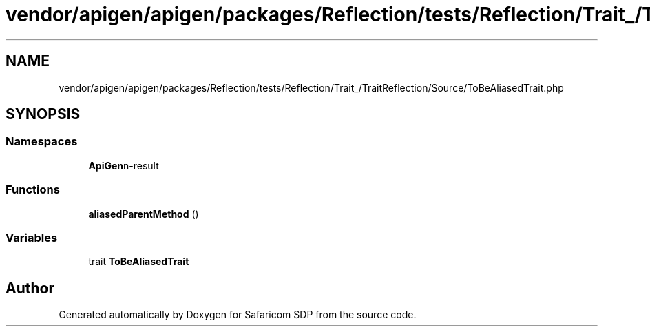 .TH "vendor/apigen/apigen/packages/Reflection/tests/Reflection/Trait_/TraitReflection/Source/ToBeAliasedTrait.php" 3 "Sat Sep 26 2020" "Safaricom SDP" \" -*- nroff -*-
.ad l
.nh
.SH NAME
vendor/apigen/apigen/packages/Reflection/tests/Reflection/Trait_/TraitReflection/Source/ToBeAliasedTrait.php
.SH SYNOPSIS
.br
.PP
.SS "Namespaces"

.in +1c
.ti -1c
.RI " \fBApiGen\\Reflection\\Tests\\Reflection\\Trait_\\TraitReflection\\Source\fP"
.br
.in -1c
.SS "Functions"

.in +1c
.ti -1c
.RI "\fBaliasedParentMethod\fP ()"
.br
.in -1c
.SS "Variables"

.in +1c
.ti -1c
.RI "trait \fBToBeAliasedTrait\fP"
.br
.in -1c
.SH "Author"
.PP 
Generated automatically by Doxygen for Safaricom SDP from the source code\&.
